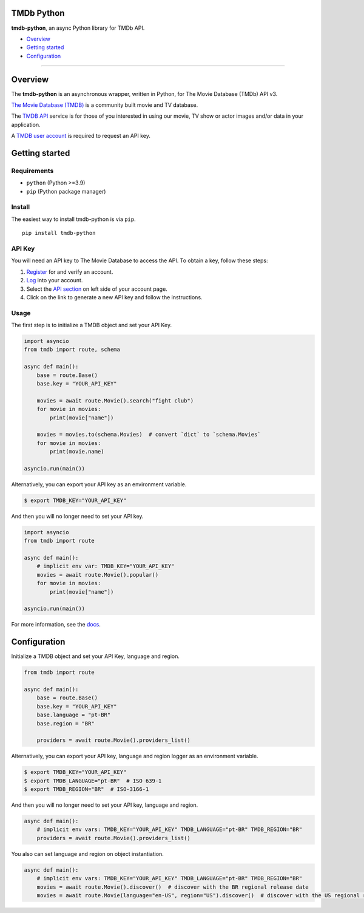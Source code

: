 |PyPI Version| |PyPI License| |Code style: black|

TMDb Python
===========

**tmdb-python**, an async Python library for TMDb API.

-  `Overview <#overview>`__
-  `Getting started <#getting-started>`__
-  `Configuration <#configuration>`__

--------------

Overview
========

The **tmdb-python** is an asynchronous wrapper, written in Python, for The
Movie Database (TMDb) API v3.

`The Movie Database (TMDB) <https://www.themoviedb.org>`__ is a
community built movie and TV database.

The `TMDB API <https://www.themoviedb.org/documentation/api>`__ service
is for those of you interested in using our movie, TV show or actor
images and/or data in your application.

A `TMDB user account <https://www.themoviedb.org/account/signup>`__ is
required to request an API key.

Getting started
===============

Requirements
------------

-  ``python`` (Python >=3.9)
-  ``pip`` (Python package manager)

Install
-------

The easiest way to install tmdb-python is via ``pip``.

::

    pip install tmdb-python

API Key
-------

You will need an API key to The Movie Database to access the API. To
obtain a key, follow these steps:

1. `Register <https://www.themoviedb.org/account/signup>`__ for and
   verify an account.
2. `Log <https://www.themoviedb.org/login>`__ into your account.
3. Select the `API section <https://www.themoviedb.org/settings/api>`__
   on left side of your account page.
4. Click on the link to generate a new API key and follow the
   instructions.

Usage
-----

The first step is to initialize a TMDB object and set your API Key.

.. code:: py

    import asyncio
    from tmdb import route, schema

    async def main():
        base = route.Base()
        base.key = "YOUR_API_KEY"

        movies = await route.Movie().search("fight club")
        for movie in movies:
            print(movie["name"])

        movies = movies.to(schema.Movies)  # convert `dict` to `schema.Movies`
        for movie in movies:
            print(movie.name)

    asyncio.run(main())

Alternatively, you can export your API key as an environment variable.

.. code:: bash

    $ export TMDB_KEY="YOUR_API_KEY"

And then you will no longer need to set your API key.

.. code:: py

    import asyncio
    from tmdb import route

    async def main():
        # implicit env var: TMDB_KEY="YOUR_API_KEY"
        movies = await route.Movie().popular()
        for movie in movies:
            print(movie["name"])

    asyncio.run(main())

For more information, see the `docs <https://leandcesar.github.io/tmdb-python/>`__.

Configuration
=============

Initialize a TMDB object and set your API Key, language and region.

.. code:: py

    from tmdb import route

    async def main():
        base = route.Base()
        base.key = "YOUR_API_KEY"
        base.language = "pt-BR"
        base.region = "BR"

        providers = await route.Movie().providers_list()

Alternatively, you can export your API key, language and region
logger as an environment variable.

.. code:: bash

    $ export TMDB_KEY="YOUR_API_KEY"
    $ export TMDB_LANGUAGE="pt-BR"  # ISO 639-1
    $ export TMDB_REGION="BR"  # ISO-3166-1

And then you will no longer need to set your API key, language and region.

.. code:: py

    async def main():
        # implicit env vars: TMDB_KEY="YOUR_API_KEY" TMDB_LANGUAGE="pt-BR" TMDB_REGION="BR"
        providers = await route.Movie().providers_list()

You also can set language and region on object instantiation.

.. code:: py

    async def main():
        # implicit env vars: TMDB_KEY="YOUR_API_KEY" TMDB_LANGUAGE="pt-BR" TMDB_REGION="BR"
        movies = await route.Movie().discover()  # discover with the BR regional release date
        movies = await route.Movie(language="en-US", region="US").discover()  # discover with the US regional release date

.. |Code style: black| image:: https://img.shields.io/badge/code%20style-black-000000.svg
   :target: https://github.com/psf/black
.. |PyPI Version| image:: https://img.shields.io/pypi/v/tmdb-python?color=blue
   :target: https://pypi.org/project/tmdb-python/
.. |PyPI License| image:: https://img.shields.io/pypi/l/tmdb-python.svg
   :target: https://img.shields.io/pypi/l/tmdb-python.svg
